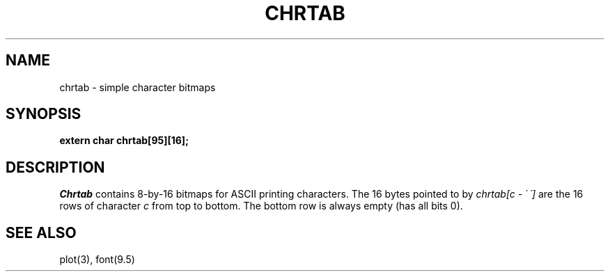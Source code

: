 .TH CHRTAB 3
.SH NAME
chrtab \- simple character bitmaps
.SH SYNOPSIS
.B extern char chrtab[95][16];
.SH DESCRIPTION
.I Chrtab
contains 8-by-16 bitmaps for ASCII printing characters.
The 16 bytes pointed to by
.I chrtab[c \- \'\ \']
are the 16 rows of character 
.I c
from top to bottom.
The bottom row is always empty (has all bits 0).
.SH SEE ALSO
plot(3), font(9.5)
